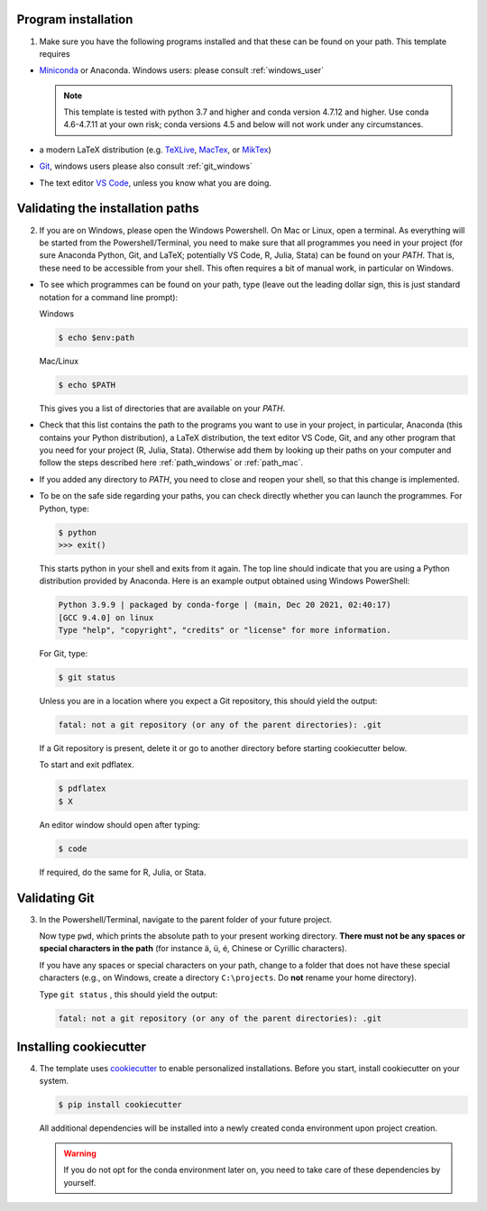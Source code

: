 Program installation
--------------------

1.  Make sure you have the following programs installed and that these can be found on
    your path. This template requires

- `Miniconda <http://conda.pydata.org/miniconda.html>`_ or Anaconda. Windows users:
  please consult :ref:`windows_user`

  .. note::

      This template is tested with python 3.7 and higher and conda version 4.7.12
      and higher. Use conda 4.6-4.7.11 at your own risk; conda versions 4.5 and
      below will not work under any circumstances.

- a modern LaTeX distribution (e.g. `TeXLive <www.tug.org/texlive/>`_, `MacTex
  <http://tug.org/mactex/>`_, or `MikTex <http://miktex.org/>`_)

- `Git <https://git-scm.com/downloads>`_, windows users please also consult
  :ref:`git_windows`

- The text editor `VS Code <https://code.visualstudio.com/>`_, unless you know what
  you are doing.


Validating the installation paths
---------------------------------

2.  If you are on Windows, please open the Windows Powershell. On Mac or Linux, open a
    terminal. As everything will be started from the Powershell/Terminal, you need to
    make sure that all programmes you need in your project (for sure Anaconda Python,
    Git, and LaTeX; potentially VS Code, R, Julia, Stata) can be found on your *PATH*.
    That is, these need to be accessible from your shell. This often requires a bit of
    manual work, in particular on Windows.

- To see which programmes can be found on your path, type (leave out the leading dollar
  sign, this is just standard notation for a command line prompt):

  Windows

  .. code-block:: powershell

    $ echo $env:path

  Mac/Linux

  .. code-block:: console

    $ echo $PATH

  This gives you a list of directories that are available on your *PATH*.

- Check that this list contains the path to the programs you want to use in your
  project, in particular, Anaconda (this contains your Python distribution), a LaTeX
  distribution, the text editor VS Code, Git, and any other program that you need for
  your project (R, Julia, Stata). Otherwise add them by looking up their paths on your
  computer and follow the steps described here :ref:`path_windows` or :ref:`path_mac`.

- If you added any directory to *PATH*, you need to close and reopen your shell, so
  that this change is implemented.

- To be on the safe side regarding your paths, you can check directly whether you
  can launch the programmes. For Python, type:

  .. code-block:: console

      $ python
      >>> exit()

  This starts python in your shell and exits from it again. The top line should
  indicate that you are using a Python distribution provided by Anaconda. Here is an
  example output obtained using Windows PowerShell:

  .. code-block:: text

      Python 3.9.9 | packaged by conda-forge | (main, Dec 20 2021, 02:40:17)
      [GCC 9.4.0] on linux
      Type "help", "copyright", "credits" or "license" for more information.

  For Git, type:

  .. code-block:: console

       $ git status

  Unless you are in a location where you expect a Git repository, this should yield the
  output:

  .. code-block:: console

       fatal: not a git repository (or any of the parent directories): .git

  If a Git repository is present, delete it or go to another directory before starting
  cookiecutter below.

  To start and exit pdflatex.

  .. code-block:: console

       $ pdflatex
       $ X

  An editor window should open after typing:

  .. code-block:: console

       $ code

  If required, do the same for R, Julia, or Stata.


Validating Git
--------------

3.  In the Powershell/Terminal, navigate to the parent folder of your future project.

    Now type ``pwd``, which prints the absolute path to your present working directory.
    **There must not be any spaces or special characters in the path** (for instance ä,
    ü, é, Chinese or Cyrillic characters).

    If you have any spaces or special characters on your path, change to a folder that
    does not have these special characters (e.g., on Windows, create a directory
    ``C:\projects``. Do **not** rename your home directory).

    Type  ``git status`` , this should yield the output:

    .. code-block:: console

        fatal: not a git repository (or any of the parent directories): .git


Installing cookiecutter
-----------------------


4.  The template uses `cookiecutter <https://cookiecutter.readthedocs.io/en/latest/>`_
    to enable personalized installations. Before you start, install cookiecutter on your
    system.

    .. code-block:: console

        $ pip install cookiecutter

    All additional dependencies will be installed into a newly created conda environment
    upon project creation.

    .. warning::

      If you do not opt for the conda environment later on, you need to take care of
      these dependencies by yourself.

